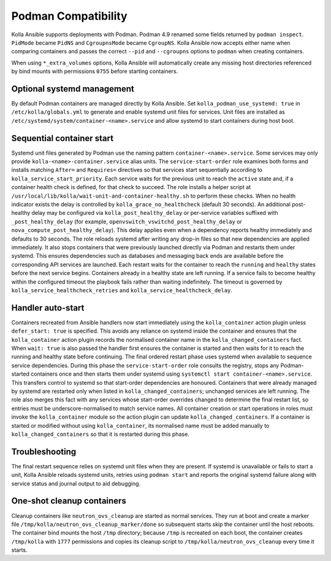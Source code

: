 Podman Compatibility
====================

Kolla Ansible supports deployments with Podman.  Podman 4.9 renamed
some fields returned by ``podman inspect``.  ``PidMode`` became
``PidNS`` and ``CgroupnsMode`` became ``CgroupNS``.  Kolla Ansible now
accepts either name when comparing containers and passes the correct
``--pid`` and ``--cgroupns`` options to ``podman`` when creating
containers.

When using ``*_extra_volumes`` options, Kolla Ansible will automatically
create any missing host directories referenced by bind mounts with
permissions ``0755`` before starting containers.

Optional systemd management
---------------------------

By default Podman containers are managed directly by Kolla Ansible.
Set ``kolla_podman_use_systemd: true`` in ``/etc/kolla/globals.yml`` to
generate and enable systemd unit files for services. Unit files are
installed as ``/etc/systemd/system/container-<name>.service`` and allow
systemd to start containers during host boot.

Sequential container start
--------------------------

Systemd unit files generated by Podman use the naming pattern
``container-<name>.service``. Some services may only provide
``kolla-<name>-container.service`` alias units. The ``service-start-order``
role examines both forms and installs matching ``After=`` and
``Requires=`` directives so that services start sequentially according to
``kolla_service_start_priority``. Each service waits for the previous unit
to reach the ``active`` state and, if a container health check is defined,
for that check to succeed. The role installs a helper script at
``/usr/local/lib/kolla/wait-unit-and-container-healthy.sh`` to perform
these checks. When no health indicator exists the delay is controlled by
``kolla_grace_no_healthcheck`` (default 30 seconds). An additional
post-healthy delay may be configured via ``kolla_post_healthy_delay`` or
per-service variables suffixed with ``_post_healthy_delay`` (for example,
``openvswitch_vswitchd_post_healthy_delay`` or
``nova_compute_post_healthy_delay``). This delay applies even when a
dependency reports healthy immediately and defaults to 30 seconds.
The role reloads systemd after writing any drop-in files so that new
dependencies are applied immediately. It also stops containers that were
previously launched directly via Podman and restarts them under systemd.
This ensures dependencies such as databases and messaging back ends are
available before the corresponding API services are launched. Each
restart waits for the container to reach the ``running`` and ``healthy``
states before the next service begins. Containers already in a healthy
state are left running. If a service fails to become healthy within the
configured timeout the playbook fails rather than waiting indefinitely.
The timeout is governed by ``kolla_service_healthcheck_retries`` and
``kolla_service_healthcheck_delay``.

Handler auto-start
------------------

Containers recreated from Ansible handlers now start immediately using
the ``kolla_container`` action plugin unless ``defer_start: true`` is
specified. This avoids any reliance on systemd inside the container and
ensures that the ``kolla_container`` action plugin records the
normalised container name in the ``kolla_changed_containers`` fact. When
``wait: true`` is also passed the handler first ensures the container is
started and then waits for it to reach the running and healthy state
before continuing. The final ordered restart phase uses systemd when
available to sequence service dependencies. During this phase the
``service-start-order`` role consults the registry, stops any
Podman-started containers once and then starts them under systemd using
``systemctl start container-<name>.service``. This transfers control to
systemd so that start-order dependencies are honoured. Containers that
were already managed by systemd are restarted only when listed in
``kolla_changed_containers``; unchanged services are left running. The
role also merges this fact with any services whose start-order overrides
changed to determine the final restart list, so entries must be
underscore-normalised to match service names. All container creation or
start operations in roles must invoke the ``kolla_container`` module so
the action plugin can update ``kolla_changed_containers``. If a container
is started or modified without using ``kolla_container``, its
normalised name must be added manually to ``kolla_changed_containers`` so
that it is restarted during this phase.

Troubleshooting
---------------

The final restart sequence relies on systemd unit files when they are
present. If systemd is unavailable or fails to start a unit, Kolla
Ansible reloads systemd units, retries using ``podman start`` and reports
the original systemd failure along with service status and journal output
to aid debugging.

One-shot cleanup containers
---------------------------

Cleanup containers like ``neutron_ovs_cleanup`` are started as normal
services.  They run at boot and create a marker file
``/tmp/kolla/neutron_ovs_cleanup_marker/done`` so subsequent starts skip the
container until the host reboots. The container bind mounts the host
``/tmp`` directory; because ``/tmp`` is recreated on each boot, the container
creates ``/tmp/kolla`` with ``1777`` permissions and copies its cleanup
script to ``/tmp/kolla/neutron_ovs_cleanup`` every time it starts.

